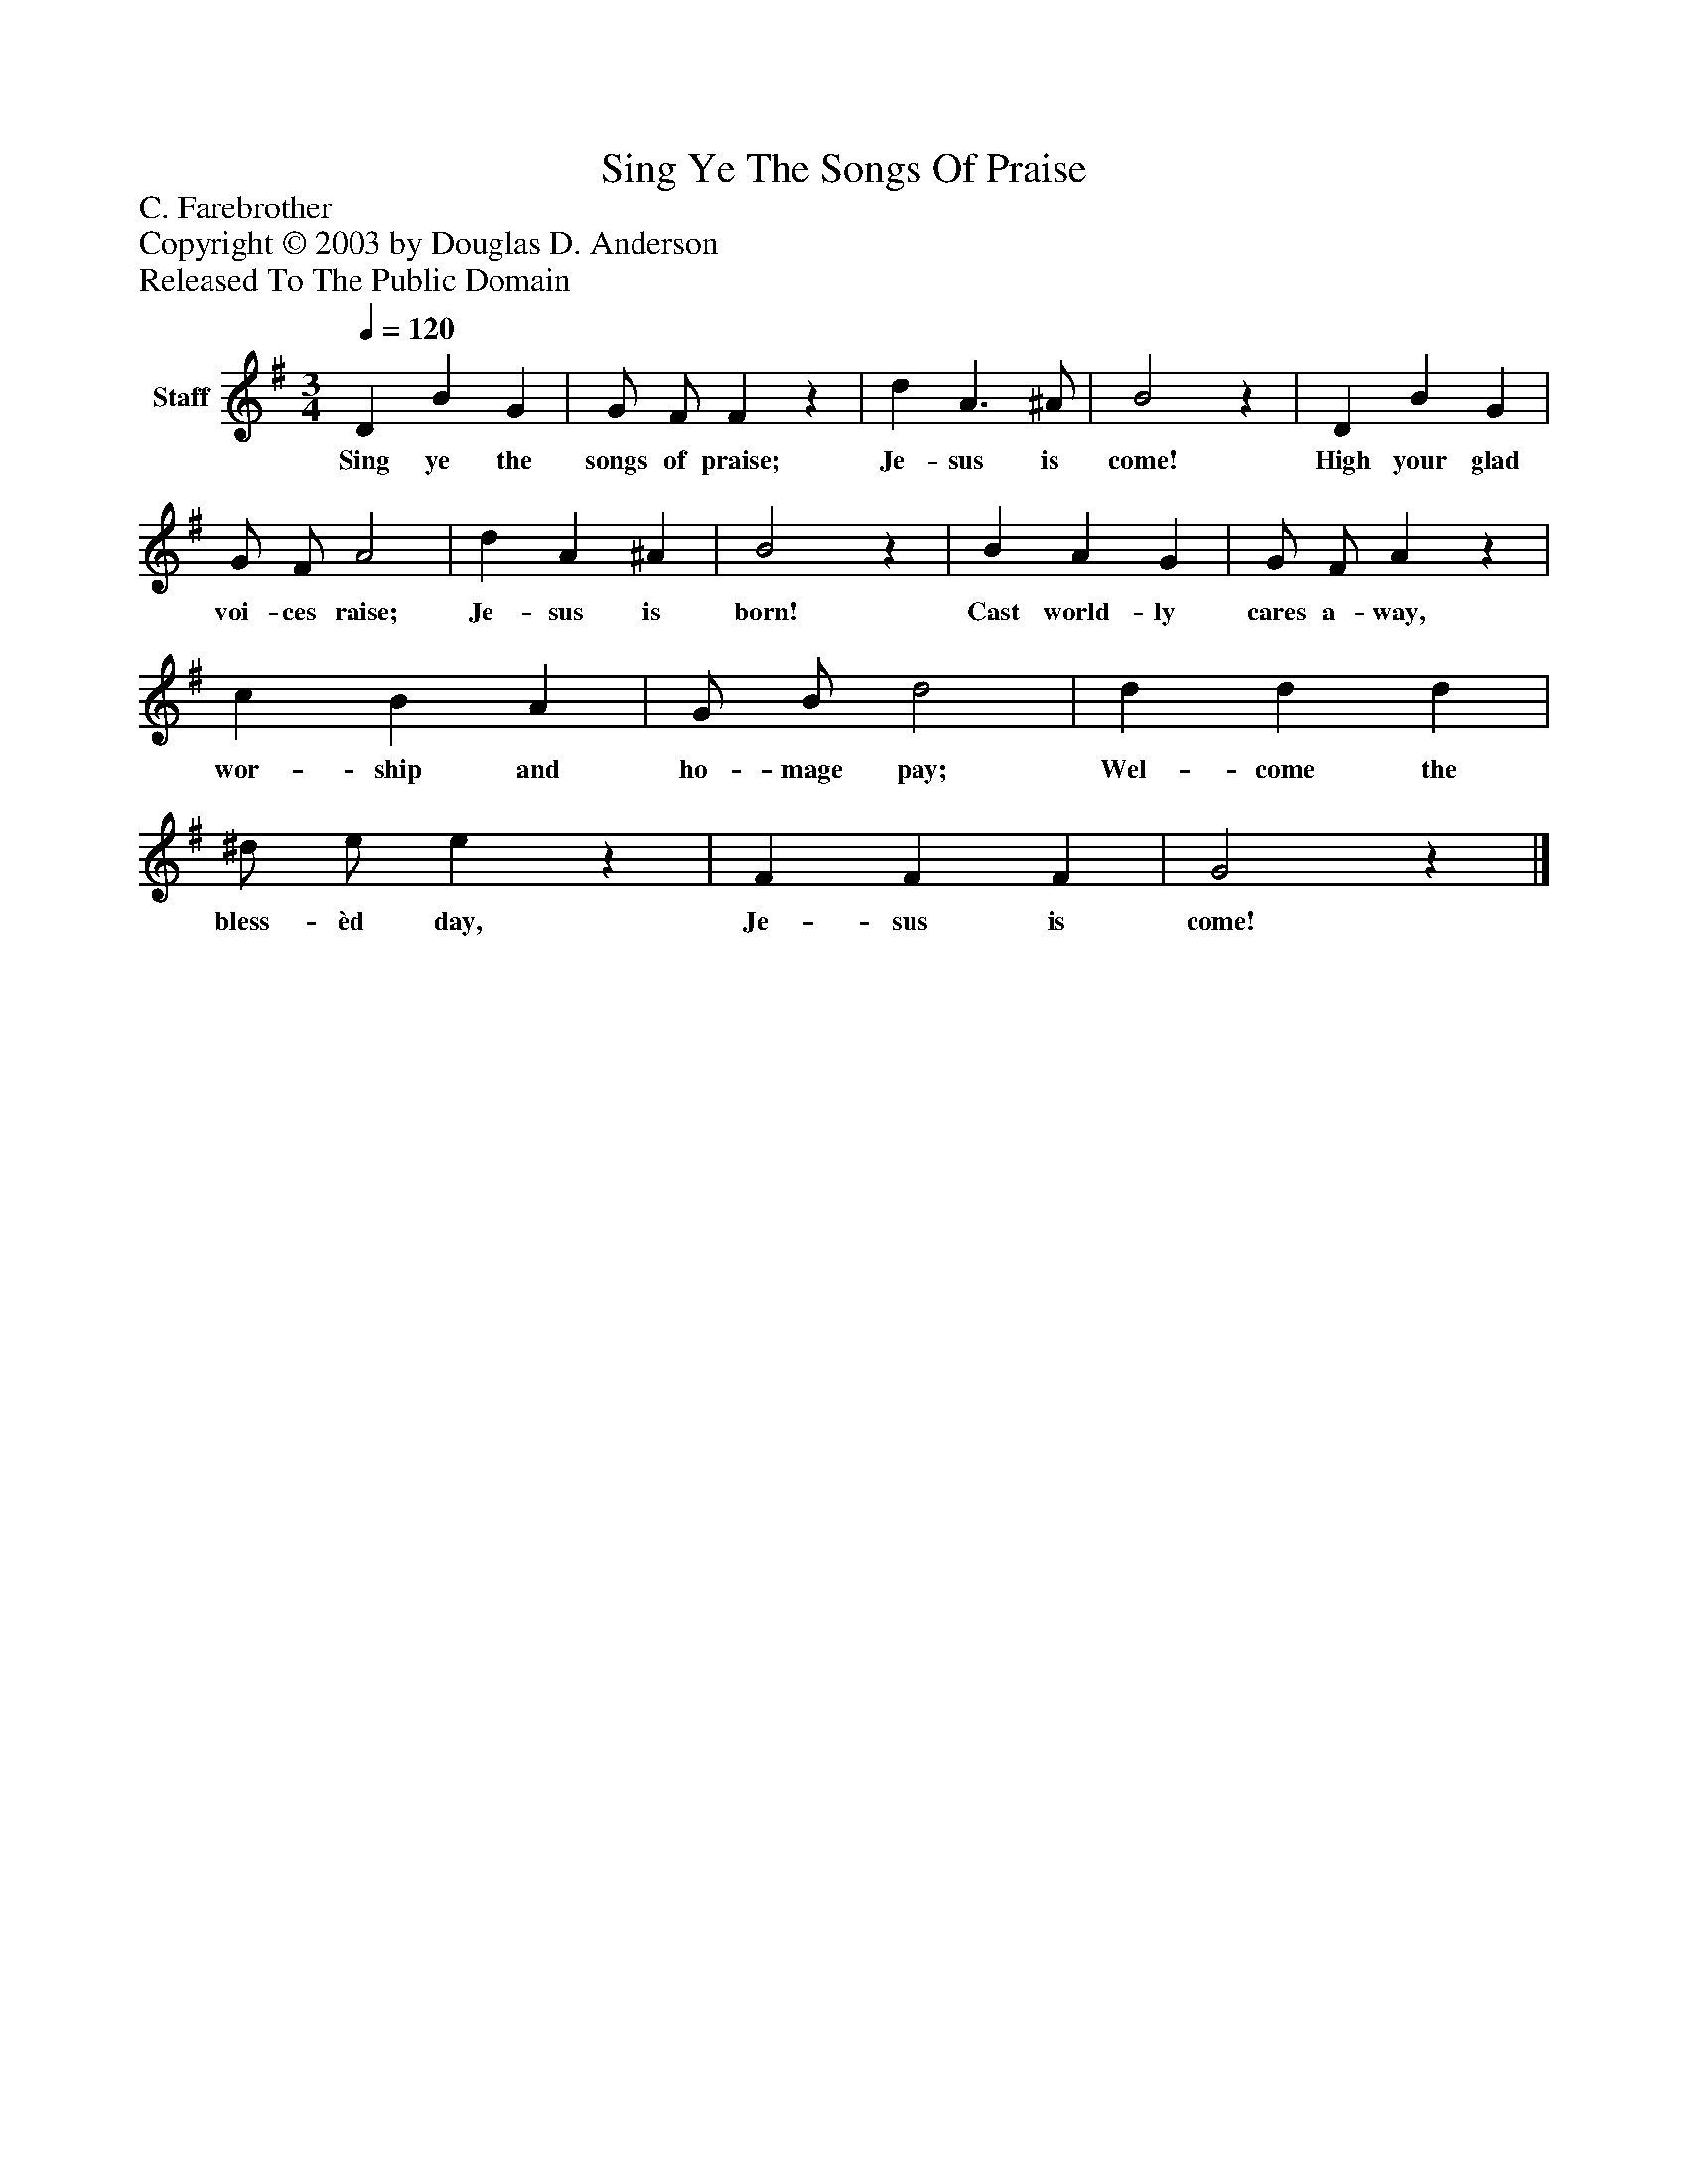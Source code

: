 %%abc-creator mxml2abc 1.4
%%abc-version 2.0
%%continueall true
%%titletrim true
%%titleformat A-1 T C1, Z-1, S-1
X: 0
T: Sing Ye The Songs Of Praise
Z: C. Farebrother
Z: Copyright © 2003 by Douglas D. Anderson
Z: Released To The Public Domain
L: 1/4
M: 3/4
Q: 1/4=120
V: P1 name="Staff"
%%MIDI program 1 19
K: G
[V: P1]  D B G | G/ F/ Fz | d A3/ ^A/ | B2z | D B G | G/ F/ A2 | d A ^A | B2z | B A G | G/ F/ Az | c B A | G/ B/ d2 | d d d | ^d/ e/ ez | F F F | G2z|]
w: Sing ye the songs of praise; Je- sus is come! High your glad voi- ces raise; Je- sus is born! Cast world- ly cares a- way, wor- ship and ho- mage pay; Wel- come the bless- èd day, Je- sus is come!


